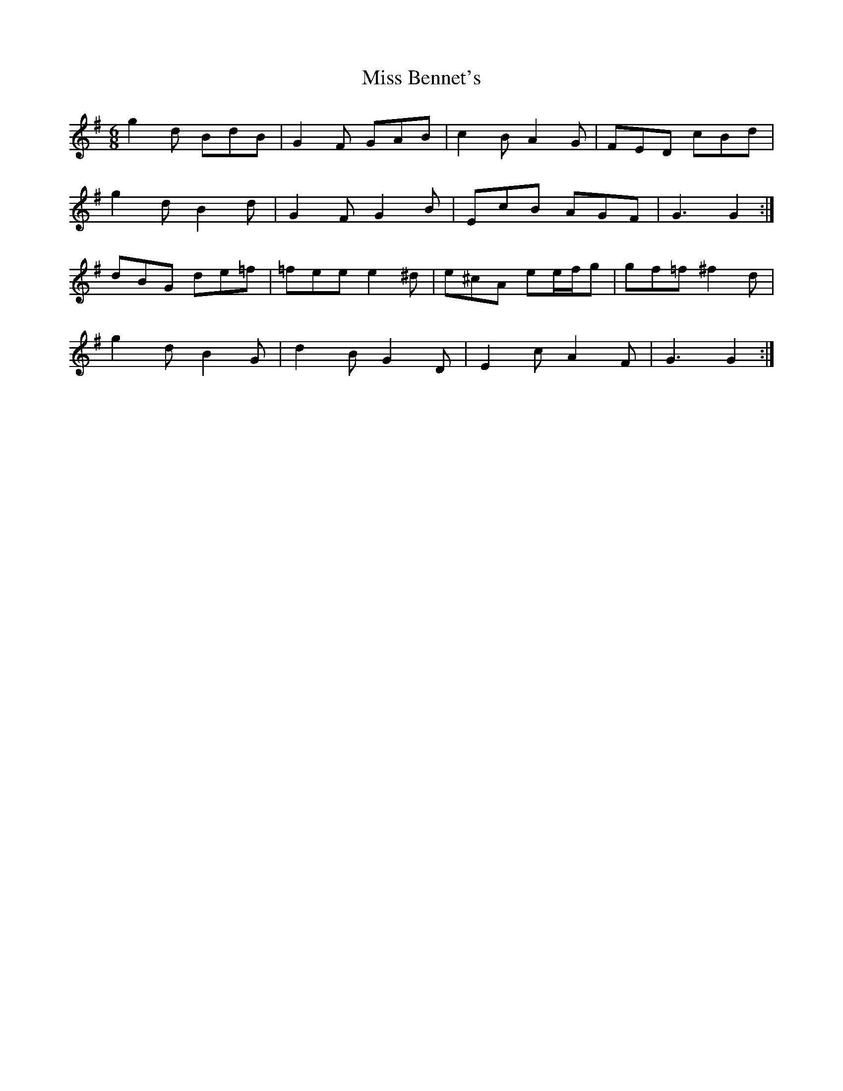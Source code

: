 X: 26933
T: Miss Bennet's
R: jig
M: 6/8
K: Gmajor
g2 d BdB|G2 F GAB|c2 B A2 G|FED cBd|
g2 d B2 d|G2 F G2 B|EcB AGF|G3 G2:|
dBG de=f|=fee e2 ^d|e^cA ee/f/g|gf=f ^f2 d|
g2 d B2 G|d2 B G2 D|E2 c A2 F|G3 G2:|

